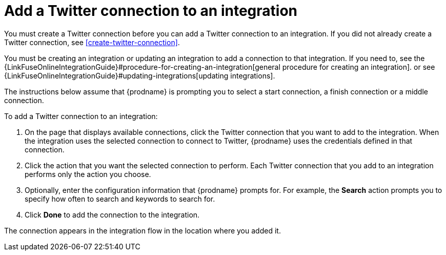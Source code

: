 [id='adding-twitter-connections']
= Add a Twitter connection to an integration

You must create a Twitter connection before you can add a Twitter
connection to an integration. If you did not already create a Twitter connection,
see <<create-twitter-connection>>.

You must be creating an integration or updating an integration to
add a connection to that integration. If you need to, see the 
{LinkFuseOnlineIntegrationGuide}#procedure-for-creating-an-integration[general procedure
for creating an integration]. 
or see {LinkFuseOnlineIntegrationGuide}#updating-integrations[updating integrations].

The instructions below
assume that {prodname} is prompting you to select a start connection, a
finish connection or a middle connection.

To add a Twitter connection to an integration:

. On the page that displays available connections, click the Twitter
connection that you want to add to the integration. When the integration
uses the selected connection to connect to Twitter, {prodname} uses the
credentials defined in that connection.

. Click the action that you want the selected connection to perform.
Each Twitter connection that you add to an integration performs only
the action you choose.

. Optionally, enter the configuration information that {prodname}
prompts for. For example, the *Search* action prompts you to specify
how often to search and keywords to search for.

. Click *Done* to add the connection to the integration.

The connection appears in the integration flow 
in the location where you added it. 

